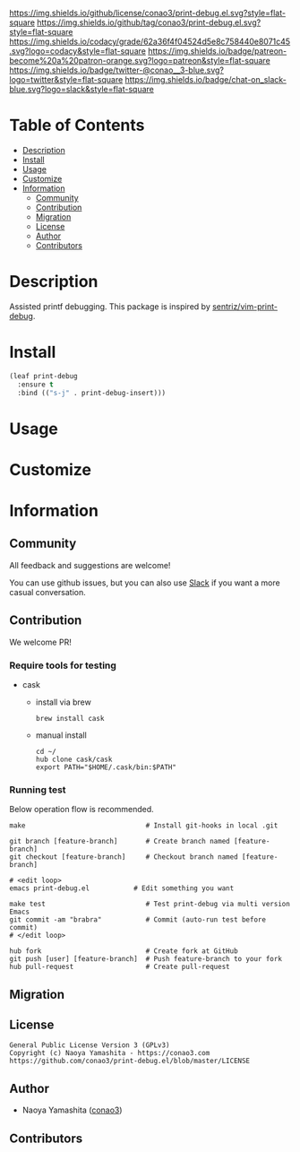 #+author: conao3
#+date: <2020-03-20 Fri>

[[https://github.com/conao3/print-debug.el][https://raw.githubusercontent.com/conao3/files/master/blob/headers/png/print-debug.el.png]]
[[https://github.com/conao3/print-debug.el/blob/master/LICENSE][https://img.shields.io/github/license/conao3/print-debug.el.svg?style=flat-square]]
[[https://github.com/conao3/print-debug.el/releases][https://img.shields.io/github/tag/conao3/print-debug.el.svg?style=flat-square]]
[[https://github.com/conao3/print-debug.el/actions][https://github.com/conao3/print-debug.el/workflows/Main%20workflow/badge.svg]]
[[https://app.codacy.com/project/conao3/print-debug.el/dashboard][https://img.shields.io/codacy/grade/62a36f4f04524d5e8c758440e8071c45.svg?logo=codacy&style=flat-square]]
[[https://www.patreon.com/conao3][https://img.shields.io/badge/patreon-become%20a%20patron-orange.svg?logo=patreon&style=flat-square]]
[[https://twitter.com/conao_3][https://img.shields.io/badge/twitter-@conao__3-blue.svg?logo=twitter&style=flat-square]]
[[https://conao3-support.slack.com/join/shared_invite/enQtNjUzMDMxODcyMjE1LWUwMjhiNTU3Yjk3ODIwNzAxMTgwOTkxNmJiN2M4OTZkMWY0NjI4ZTg4MTVlNzcwNDY2ZjVjYmRiZmJjZDU4MDE][https://img.shields.io/badge/chat-on_slack-blue.svg?logo=slack&style=flat-square]]

* Table of Contents
- [[#description][Description]]
- [[#install][Install]]
- [[#usage][Usage]]
- [[#customize][Customize]]
- [[#information][Information]]
  - [[#community][Community]]
  - [[#contribution][Contribution]]
  - [[#migration][Migration]]
  - [[#license][License]]
  - [[#author][Author]]
  - [[#contributors][Contributors]]

* Description
Assisted printf debugging.  This package is inspired by [[https://github.com/sentriz/vim-print-debug][sentriz/vim-print-debug]].

* Install
#+begin_src emacs-lisp
  (leaf print-debug
    :ensure t
    :bind (("s-j" . print-debug-insert)))
#+end_src

* Usage

* Customize

* Information
** Community
All feedback and suggestions are welcome!

You can use github issues, but you can also use [[https://conao3-support.slack.com/join/shared_invite/enQtNjUzMDMxODcyMjE1LWUwMjhiNTU3Yjk3ODIwNzAxMTgwOTkxNmJiN2M4OTZkMWY0NjI4ZTg4MTVlNzcwNDY2ZjVjYmRiZmJjZDU4MDE][Slack]]
if you want a more casual conversation.

** Contribution
We welcome PR!

*** Require tools for testing
- cask
  - install via brew
    #+begin_src shell
      brew install cask
    #+end_src

  - manual install
    #+begin_src shell
      cd ~/
      hub clone cask/cask
      export PATH="$HOME/.cask/bin:$PATH"
    #+end_src

*** Running test
Below operation flow is recommended.
#+begin_src shell
  make                              # Install git-hooks in local .git

  git branch [feature-branch]       # Create branch named [feature-branch]
  git checkout [feature-branch]     # Checkout branch named [feature-branch]

  # <edit loop>
  emacs print-debug.el           # Edit something you want

  make test                         # Test print-debug via multi version Emacs
  git commit -am "brabra"           # Commit (auto-run test before commit)
  # </edit loop>

  hub fork                          # Create fork at GitHub
  git push [user] [feature-branch]  # Push feature-branch to your fork
  hub pull-request                  # Create pull-request
#+end_src

** Migration

** License
#+begin_example
  General Public License Version 3 (GPLv3)
  Copyright (c) Naoya Yamashita - https://conao3.com
  https://github.com/conao3/print-debug.el/blob/master/LICENSE
#+end_example

** Author
- Naoya Yamashita ([[https://github.com/conao3][conao3]])

** Contributors
